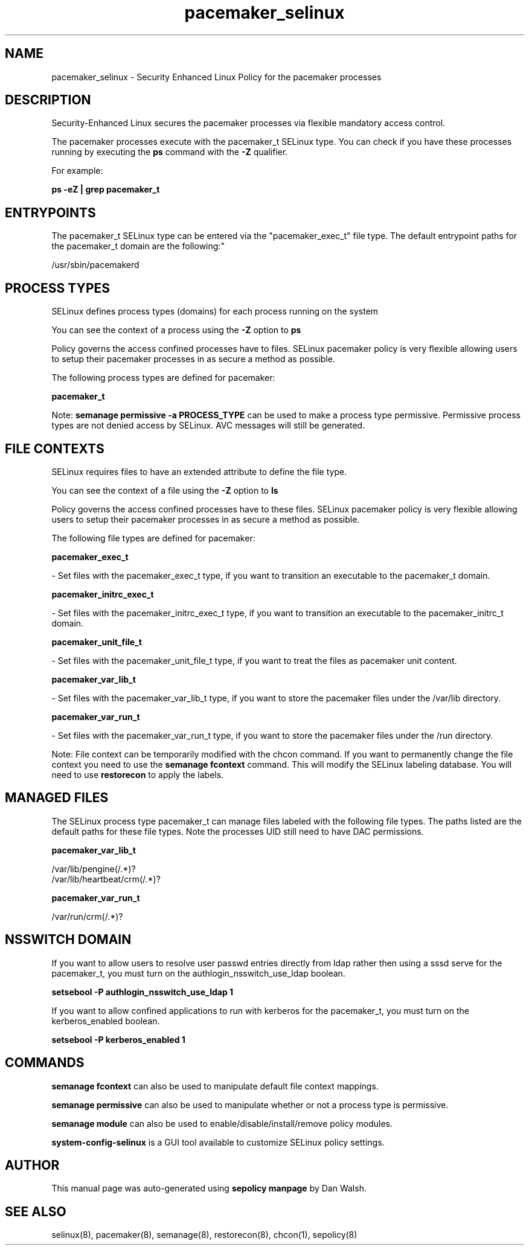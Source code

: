 .TH  "pacemaker_selinux"  "8"  "12-11-01" "pacemaker" "SELinux Policy documentation for pacemaker"
.SH "NAME"
pacemaker_selinux \- Security Enhanced Linux Policy for the pacemaker processes
.SH "DESCRIPTION"

Security-Enhanced Linux secures the pacemaker processes via flexible mandatory access control.

The pacemaker processes execute with the pacemaker_t SELinux type. You can check if you have these processes running by executing the \fBps\fP command with the \fB\-Z\fP qualifier.

For example:

.B ps -eZ | grep pacemaker_t


.SH "ENTRYPOINTS"

The pacemaker_t SELinux type can be entered via the "pacemaker_exec_t" file type.  The default entrypoint paths for the pacemaker_t domain are the following:"

/usr/sbin/pacemakerd
.SH PROCESS TYPES
SELinux defines process types (domains) for each process running on the system
.PP
You can see the context of a process using the \fB\-Z\fP option to \fBps\bP
.PP
Policy governs the access confined processes have to files.
SELinux pacemaker policy is very flexible allowing users to setup their pacemaker processes in as secure a method as possible.
.PP
The following process types are defined for pacemaker:

.EX
.B pacemaker_t
.EE
.PP
Note:
.B semanage permissive -a PROCESS_TYPE
can be used to make a process type permissive. Permissive process types are not denied access by SELinux. AVC messages will still be generated.

.SH FILE CONTEXTS
SELinux requires files to have an extended attribute to define the file type.
.PP
You can see the context of a file using the \fB\-Z\fP option to \fBls\bP
.PP
Policy governs the access confined processes have to these files.
SELinux pacemaker policy is very flexible allowing users to setup their pacemaker processes in as secure a method as possible.
.PP
The following file types are defined for pacemaker:


.EX
.PP
.B pacemaker_exec_t
.EE

- Set files with the pacemaker_exec_t type, if you want to transition an executable to the pacemaker_t domain.


.EX
.PP
.B pacemaker_initrc_exec_t
.EE

- Set files with the pacemaker_initrc_exec_t type, if you want to transition an executable to the pacemaker_initrc_t domain.


.EX
.PP
.B pacemaker_unit_file_t
.EE

- Set files with the pacemaker_unit_file_t type, if you want to treat the files as pacemaker unit content.


.EX
.PP
.B pacemaker_var_lib_t
.EE

- Set files with the pacemaker_var_lib_t type, if you want to store the pacemaker files under the /var/lib directory.


.EX
.PP
.B pacemaker_var_run_t
.EE

- Set files with the pacemaker_var_run_t type, if you want to store the pacemaker files under the /run directory.


.PP
Note: File context can be temporarily modified with the chcon command.  If you want to permanently change the file context you need to use the
.B semanage fcontext
command.  This will modify the SELinux labeling database.  You will need to use
.B restorecon
to apply the labels.

.SH "MANAGED FILES"

The SELinux process type pacemaker_t can manage files labeled with the following file types.  The paths listed are the default paths for these file types.  Note the processes UID still need to have DAC permissions.

.br
.B pacemaker_var_lib_t

	/var/lib/pengine(/.*)?
.br
	/var/lib/heartbeat/crm(/.*)?
.br

.br
.B pacemaker_var_run_t

	/var/run/crm(/.*)?
.br

.SH NSSWITCH DOMAIN

.PP
If you want to allow users to resolve user passwd entries directly from ldap rather then using a sssd serve for the pacemaker_t, you must turn on the authlogin_nsswitch_use_ldap boolean.

.EX
.B setsebool -P authlogin_nsswitch_use_ldap 1
.EE

.PP
If you want to allow confined applications to run with kerberos for the pacemaker_t, you must turn on the kerberos_enabled boolean.

.EX
.B setsebool -P kerberos_enabled 1
.EE

.SH "COMMANDS"
.B semanage fcontext
can also be used to manipulate default file context mappings.
.PP
.B semanage permissive
can also be used to manipulate whether or not a process type is permissive.
.PP
.B semanage module
can also be used to enable/disable/install/remove policy modules.

.PP
.B system-config-selinux
is a GUI tool available to customize SELinux policy settings.

.SH AUTHOR
This manual page was auto-generated using
.B "sepolicy manpage"
by Dan Walsh.

.SH "SEE ALSO"
selinux(8), pacemaker(8), semanage(8), restorecon(8), chcon(1), sepolicy(8)
